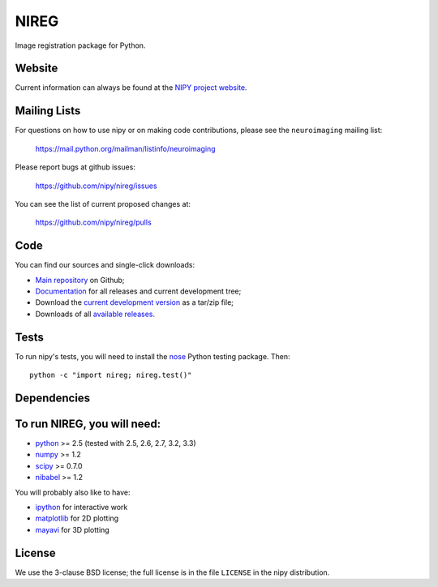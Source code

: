 .. -*- rest -*-
.. vim:syntax=rst

=====
NIREG
=====

Image registration package for Python.


Website
=======

Current information can always be found at the `NIPY project website
<http://nipy.org>`_.

Mailing Lists
=============

For questions on how to use nipy or on making code contributions, please see
the ``neuroimaging`` mailing list:

    https://mail.python.org/mailman/listinfo/neuroimaging

Please report bugs at github issues:

    https://github.com/nipy/nireg/issues

You can see the list of current proposed changes at:

    https://github.com/nipy/nireg/pulls

Code
====

You can find our sources and single-click downloads:

* `Main repository`_ on Github;
* Documentation_ for all releases and current development tree;
* Download the `current development version`_ as a tar/zip file;
* Downloads of all `available releases`_.

.. _main repository: http://github.com/nipy/nireg
.. _Documentation: http://nipy.org/nipy
.. _current development version: https://github.com/nipy/nireg/archive/master.zip
.. _available releases: http://pypi.python.org/pypi/nireg

Tests
=====

To run nipy's tests, you will need to install the nose_ Python testing
package.  Then::

    python -c "import nireg; nireg.test()"


Dependencies
============


To run NIREG, you will need:
=======
* python_ >= 2.5 (tested with 2.5, 2.6, 2.7, 3.2, 3.3)
* numpy_ >= 1.2
* scipy_ >= 0.7.0
* nibabel_ >= 1.2

You will probably also like to have:

* ipython_ for interactive work
* matplotlib_ for 2D plotting
* mayavi_ for 3D plotting

.. _python: http://python.org
.. _numpy: http://numpy.scipy.org
.. _scipy: http://www.scipy.org
.. _nibabel: http://nipy.org/nibabel
.. _ipython: http://ipython.org
.. _matplotlib: http://matplotlib.org
.. _mayavi: http://code.enthought.com/projects/mayavi/
.. _nose: http://nose.readthedocs.org/en/latest

License
=======

We use the 3-clause BSD license; the full license is in the file ``LICENSE``
in the nipy distribution.
